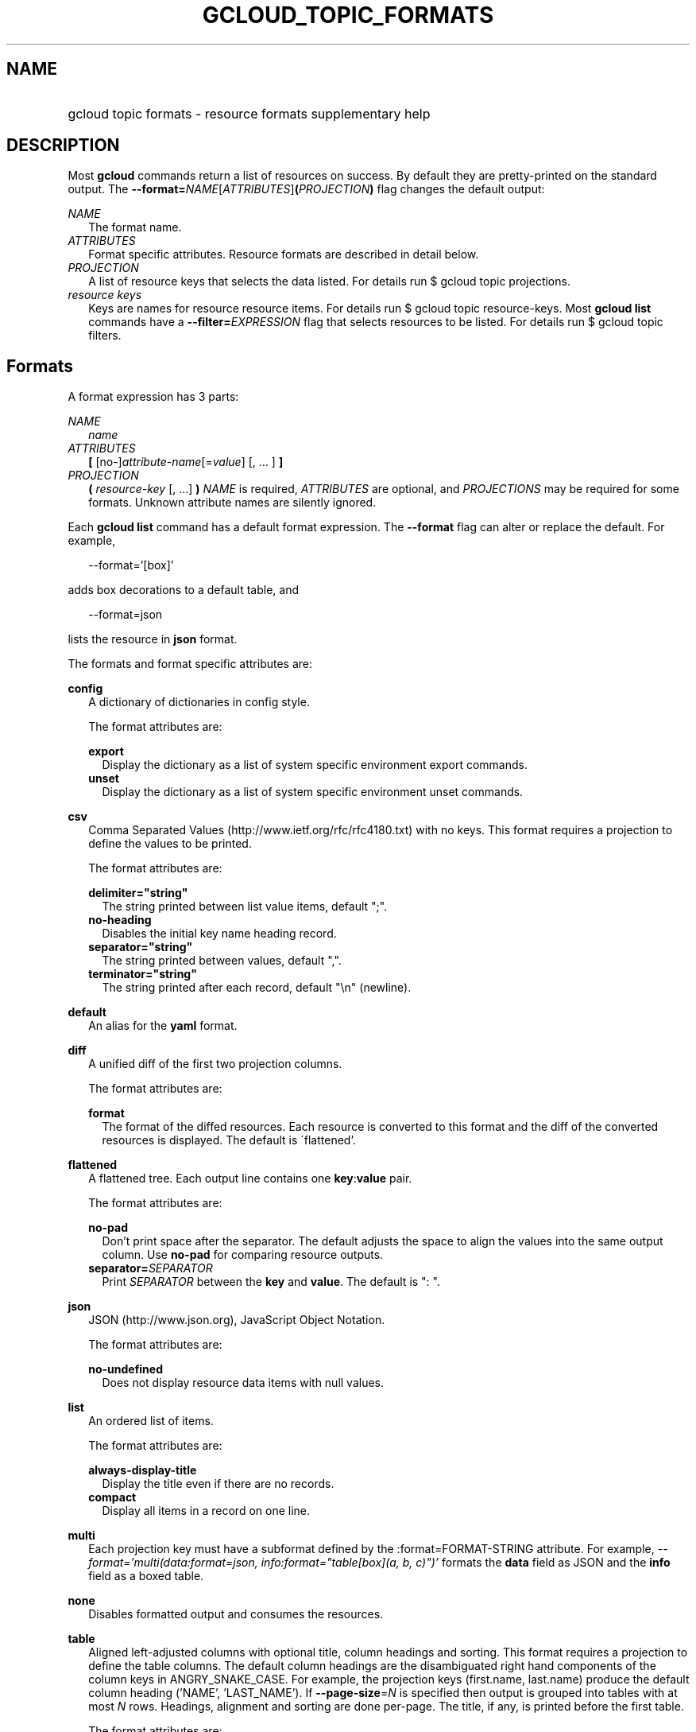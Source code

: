 
.TH "GCLOUD_TOPIC_FORMATS" 1



.SH "NAME"
.HP
gcloud topic formats \- resource formats supplementary help



.SH "DESCRIPTION"

Most \fBgcloud\fR commands return a list of resources on success. By default
they are pretty\-printed on the standard output. The
\fB\-\-format=\fR\fINAME\fR[\fIATTRIBUTES\fR]\fB(\fR\fIPROJECTION\fR\fB)\fR flag
changes the default output:

\fINAME\fR
.RS 2m
The format name.
.RE
\fIATTRIBUTES\fR
.RS 2m
Format specific attributes. Resource formats are described in detail below.
.RE
\fIPROJECTION\fR
.RS 2m
A list of resource keys that selects the data listed. For details run $ gcloud
topic projections.
.RE
\fIresource keys\fR
.RS 2m
Keys are names for resource resource items. For details run $ gcloud topic
resource\-keys. Most \fBgcloud\fR \fBlist\fR commands have a
\fB\-\-filter=\fR\fIEXPRESSION\fR flag that selects resources to be listed. For
details run $ gcloud topic filters.


.RE

.SH "Formats"

A format expression has 3 parts:

\fINAME\fR
.RS 2m
\fIname\fR
.RE
\fIATTRIBUTES\fR
.RS 2m
\fB[\fR [no\-]\fIattribute\-name\fR[=\fIvalue\fR] [, ... ] \fB]\fR
.RE
\fIPROJECTION\fR
.RS 2m
\fB(\fR \fIresource\-key\fR [, ...] \fB)\fR \fINAME\fR is required,
\fIATTRIBUTES\fR are optional, and \fIPROJECTIONS\fR may be required for some
formats. Unknown attribute names are silently ignored.

.RE
Each \fBgcloud\fR \fBlist\fR command has a default format expression. The
\fB\-\-format\fR flag can alter or replace the default. For example,

.RS 2m
\-\-format='[box]'
.RE

adds box decorations to a default table, and

.RS 2m
\-\-format=json
.RE

lists the resource in \fBjson\fR format.

The formats and format specific attributes are:

\fBconfig\fR
.RS 2m
A dictionary of dictionaries in config style.

The format attributes are:

\fBexport\fR
.RS 2m
Display the dictionary as a list of system specific environment export commands.
.RE
\fBunset\fR
.RS 2m
Display the dictionary as a list of system specific environment unset commands.

.RE
.RE
\fBcsv\fR
.RS 2m
Comma Separated Values (http://www.ietf.org/rfc/rfc4180.txt) with no keys. This
format requires a projection to define the values to be printed.

The format attributes are:

\fBdelimiter="string"\fR
.RS 2m
The string printed between list value items, default ";".
.RE
\fBno\-heading\fR
.RS 2m
Disables the initial key name heading record.
.RE
\fBseparator="string"\fR
.RS 2m
The string printed between values, default ",".
.RE
\fBterminator="string"\fR
.RS 2m
The string printed after each record, default "\en" (newline).

.RE
.RE
\fBdefault\fR
.RS 2m
An alias for the \fByaml\fR format.

.RE
\fBdiff\fR
.RS 2m
A unified diff of the first two projection columns.

The format attributes are:

\fBformat\fR
.RS 2m
The format of the diffed resources. Each resource is converted to this format
and the diff of the converted resources is displayed. The default is
\'flattened'.

.RE
.RE
\fBflattened\fR
.RS 2m
A flattened tree. Each output line contains one \fBkey\fR:\fBvalue\fR pair.

The format attributes are:

\fBno\-pad\fR
.RS 2m
Don't print space after the separator. The default adjusts the space to align
the values into the same output column. Use \fBno\-pad\fR for comparing resource
outputs.
.RE
\fBseparator=\fISEPARATOR\fR\fR
.RS 2m
Print \fISEPARATOR\fR between the \fBkey\fR and \fBvalue\fR. The default is ":
".

.RE
.RE
\fBjson\fR
.RS 2m
JSON (http://www.json.org), JavaScript Object Notation.

The format attributes are:

\fBno\-undefined\fR
.RS 2m
Does not display resource data items with null values.

.RE
.RE
\fBlist\fR
.RS 2m
An ordered list of items.

The format attributes are:

\fBalways\-display\-title\fR
.RS 2m
Display the title even if there are no records.
.RE
\fBcompact\fR
.RS 2m
Display all items in a record on one line.

.RE
.RE
\fBmulti\fR
.RS 2m
Each projection key must have a subformat defined by the :format=FORMAT\-STRING
attribute. For example, \fI\-\-format='multi(data:format=json,
info:format="table[box](a, b, c)")'\fR formats the \fBdata\fR field as JSON and
the \fBinfo\fR field as a boxed table.

.RE
\fBnone\fR
.RS 2m
Disables formatted output and consumes the resources.

.RE
\fBtable\fR
.RS 2m
Aligned left\-adjusted columns with optional title, column headings and sorting.
This format requires a projection to define the table columns. The default
column headings are the disambiguated right hand components of the column keys
in ANGRY_SNAKE_CASE. For example, the projection keys (first.name, last.name)
produce the default column heading ('NAME', 'LAST_NAME'). If
\fB\-\-page\-size\fR=\fIN\fR is specified then output is grouped into tables
with at most \fIN\fR rows. Headings, alignment and sorting are done per\-page.
The title, if any, is printed before the first table.

The format attributes are:

\fBbox\fR
.RS 2m
Prints a box around the entire table and each cell, including the title if any.
.RE
\fBformat=\fIFORMAT\-STRING\fR\fR
.RS 2m
Prints the key data indented by 4 spaces using \fIFORMAT\-STRING\fR which can
reference any of the supported formats.
.RE
\fBno\-heading\fR
.RS 2m
Disables the column headings.
.RE
\fBoptional\fR
.RS 2m
Does not display the column if it is empty.
.RE
\fBpad=N\fR
.RS 2m
Sets the column horizontal pad to \fIN\fR spaces. The default is 1 for box, 2
otherwise.
.RE
\fBtitle=\fITITLE\fR\fR
.RS 2m
Prints a centered \fITITLE\fR at the top of the table, within the table box if
\fBbox\fR is enabled.

.RE
.RE
\fBtext\fR
.RS 2m
An alias for the \fBflattened\fR format.

.RE
\fBvalue\fR
.RS 2m
CSV with no heading and <TAB> separator instead of <COMMA>. Used to retrieve
individual resource values. This format requires a projection to define the
value(s) to be printed.

The format attributes are:

\fBdelimiter="string"\fR
.RS 2m
The string printed between list value items, default ";".
.RE
\fBquote\fR
.RS 2m
"..." quote values that contain delimiter, separator or terminator strings.
.RE
\fBseparator="string"\fR
.RS 2m
The string printed between values, default "\et" (tab).
.RE
\fBterminator="string"\fR
.RS 2m
The string printed after each record, default "\en" (newline).

.RE
.RE
\fByaml\fR
.RS 2m
YAML (http://www.yaml.org), YAML ain't markup language.

The format attributes are:

\fBnull=string\fR
.RS 2m
Display string instead of \f5null\fR for null/None values.
.RE
\fBno\-undefined\fR
.RS 2m
Does not display resource data items with null values.

.RE
.RE
All formats have these attributes:

\fBdisable\fR
.RS 2m
Disables formatted output and does not consume the resources.
.RE
\fBprivate\fR
.RS 2m
Disables log file output. Use this for sensitive resource data that should not
be displayed in log files. Explicit command line IO redirection overrides this
attribute.


.RE

.SH "EXAMPLES"

List a table of compute instance resources sorted by \fBname\fR with box
decorations and title \fBInstances\fR:

.RS 2m
$ gcloud compute instances list \e
    \-\-format='table[box,title=Instances](name:sort=1,
 zone:title=zone, status)'
.RE

List the disk interfaces for all compute instances as a compact comma separated
list:

.RS 2m
$ gcloud compute instances list \e
    \-\-format='value(disks[].interface.list())'
.RE

List the URIs for all compute instances:

.RS 2m
$ gcloud compute instances list \-\-format='value(uri())'
.RE

List the project authenticated user email address:

.RS 2m
$ gcloud info \-\-format='value(config.account)'
.RE

